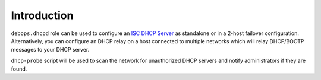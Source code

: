 Introduction
============

``debops.dhcpd`` role can be used to configure an `ISC DHCP Server`_ as
standalone or in a 2-host failover configuration. Alternatively, you can
configure an DHCP relay on a host connected to multiple networks which will
relay DHCP/BOOTP messages to your DHCP server.

``dhcp-probe`` script will be used to scan the network for unauthorized DHCP
servers and notify administrators if they are found.

.. _ISC DHCP Server: https://www.isc.org/downloads/dhcp/

..
 Local Variables:
 mode: rst
 ispell-local-dictionary: "american"
 End:
